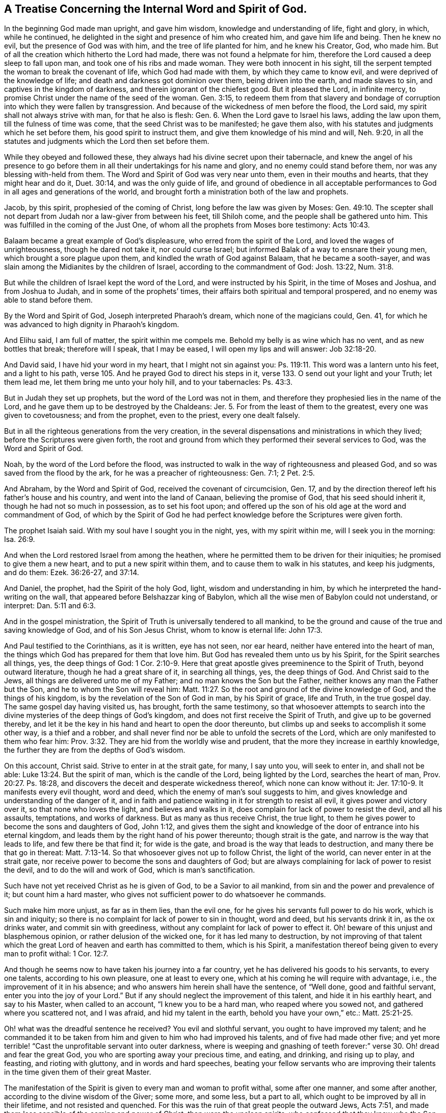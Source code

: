 [#word_spirit, short="The Internal Word and Spirit of God"]
== A Treatise Concerning the Internal Word and Spirit of God.

In the beginning God made man upright, and gave him wisdom,
knowledge and understanding of life, fight and glory, in which, while he continued,
he delighted in the sight and presence of him who created him,
and gave him life and being.
Then he knew no evil, but the presence of God was with him,
and the tree of life planted for him, and he knew his Creator, God, who made him.
But of all the creation which hitherto the Lord had made,
there was not found a helpmate for him,
therefore the Lord caused a deep sleep to fall upon man,
and took one of his ribs and made woman.
They were both innocent in his sight,
till the serpent tempted the woman to break the covenant of life,
which God had made with them, by which they came to know evil,
and were deprived of the knowledge of life;
and death and darkness got dominion over them, being driven into the earth,
and made slaves to sin, and captives in the kingdom of darkness,
and therein ignorant of the chiefest good.
But it pleased the Lord, in infinite mercy,
to promise Christ under the name of the seed of the woman.
Gen. 3:15,
to redeem them from that slavery and bondage of
corruption into which they were fallen by transgression.
And because of the wickedness of men before the flood, the Lord said,
my spirit shall not always strive with man, for that he also is flesh: Gen. 6.
When the Lord gave to Israel his laws, adding the law upon them,
till the fulness of time was come, that the seed Christ was to be manifested;
he gave them also, with his statutes and judgments which he set before them,
his good spirit to instruct them, and give them knowledge of his mind and will,
Neh. 9:20, in all the statutes and judgments which the Lord then set before them.

While they obeyed and followed these,
they always had his divine secret upon their tabernacle,
and knew the angel of his presence to go before them in
all their undertakings for his name and glory,
and no enemy could stand before them, nor was any blessing with-held from them.
The Word and Spirit of God was very near unto them, even in their mouths and hearts,
that they might hear and do it, Duet. 30:14, and was the only guide of life,
and ground of obedience in all acceptable performances
to God in all ages and generations of the world,
and brought forth a ministration both of the law and prophets.

Jacob, by this spirit, prophesied of the coming of Christ,
long before the law was given by Moses:
Gen. 49:10. The scepter shall not depart
from Judah nor a law-giver from between his feet,
till Shiloh come, and the people shall be gathered unto him.
This was fulfilled in the coming of the Just One,
of whom all the prophets from Moses bore testimony: Acts 10:43.

Balaam became a great example of God`'s displeasure,
who erred from the spirit of the Lord, and loved the wages of unrighteousness,
though he dared not take it, nor could curse Israel;
but informed Balak of a way to ensnare their young men,
which brought a sore plague upon them, and kindled the wrath of God against Balaam,
that he became a sooth-sayer,
and was slain among the Midianites by the children of Israel,
according to the commandment of God: Josh. 13:22, Num. 31:8.

But while the children of Israel kept the word of the Lord,
and were instructed by his Spirit, in the time of Moses and Joshua,
and from Joshua to Judah, and in some of the prophets`' times,
their affairs both spiritual and temporal prospered,
and no enemy was able to stand before them.

By the Word and Spirit of God, Joseph interpreted Pharaoh`'s dream,
which none of the magicians could, Gen.
41, for which he was advanced to high dignity in Pharaoh`'s kingdom.

And Elihu said, I am full of matter,
the spirit within me compels me. Behold my belly is as wine which has no vent,
and as new bottles that break; therefore will I speak, that I may be eased,
I will open my lips and will answer: Job 32:18-20.

And David said, I have hid your word in my heart, that I might not sin against you:
Ps. 119:11. This word was a lantern unto his feet, and a light to his path,
verse 105. And he prayed God to direct his steps in it,
verse 133. O send out your light and your Truth; let them lead me,
let them bring me unto your holy hill, and to your tabernacles: Ps. 43:3.

But in Judah they set up prophets, but the word of the Lord was not in them,
and therefore they prophesied lies in the name of the Lord,
and he gave them up to be destroyed by the Chaldeans: Jer. 5.
For from the least of them to the greatest, every one was given to covetousness;
and from the prophet, even to the priest, every one dealt falsely.

But in all the righteous generations from the very creation,
in the several dispensations and ministrations in which they lived;
before the Scriptures were given forth,
the root and ground from which they performed their several services to God,
was the Word and Spirit of God.

Noah, by the word of the Lord before the flood,
was instructed to walk in the way of righteousness and pleased God,
and so was saved from the flood by the ark, for he was a preacher of righteousness:
Gen. 7:1; 2 Pet. 2:5.

And Abraham, by the Word and Spirit of God, received the covenant of circumcision, Gen.
17, and by the direction thereof left his father`'s house and his country,
and went into the land of Canaan, believing the promise of God,
that his seed should inherit it, though he had not so much in possession,
as to set his foot upon;
and offered up the son of his old age at the word and commandment of God,
of which by the Spirit of God he had perfect
knowledge before the Scriptures were given forth.

The prophet Isaiah said.
With my soul have I sought you in the night, yes, with my spirit within me,
will I seek you in the morning: Isa. 26:9.

And when the Lord restored Israel from among the heathen,
where he permitted them to be driven for their iniquities;
he promised to give them a new heart, and to put a new spirit within them,
and to cause them to walk in his statutes, and keep his judgments, and do them:
Ezek. 36:26-27, and 37:14.

And Daniel, the prophet, had the Spirit of the holy God, light,
wisdom and understanding in him, by which he interpreted the hand-writing on the wall,
that appeared before Belshazzar king of Babylon,
which all the wise men of Babylon could not understand, or interpret:
Dan. 5:11 and 6:3.

And in the gospel ministration,
the Spirit of Truth is universally tendered to all mankind,
to be the ground and cause of the true and saving knowledge of God,
and of his Son Jesus Christ, whom to know is eternal life: John 17:3.

And Paul testified to the Corinthians, as it is written, eye has not seen, nor ear heard,
neither have entered into the heart of man,
the things which God has prepared for them that love him.
But God has revealed them unto us by his Spirit, for the Spirit searches all things, yes,
the deep things of God:
1 Cor. 2:10-9. Here that great apostle gives preeminence to the Spirit of Truth,
beyond outward literature, though he had a great share of it, in searching all things,
yes, the deep things of God.
And Christ said to the Jews, all things are delivered unto me of my Father;
and no man knows the Son but the Father, neither knows any man the Father but the Son,
and he to whom the Son will reveal him:
Matt. 11:27. So the root and ground of the divine knowledge of God,
and the things of his kingdom, is by the revelation of the Son of God in man,
by his Spirit of grace, life and Truth, in the true gospel day.
The same gospel day having visited us, has brought, forth the same testimony,
so that whosoever attempts to search into the divine
mysteries of the deep things of God`'s kingdom,
and does not first receive the Spirit of Truth, and give up to be governed thereby,
and let it be the key in his hand and heart to open the door thereunto,
but climbs up and seeks to accomplish it some other way, is a thief and a robber,
and shall never find nor be able to unfold the secrets of the Lord,
which are only manifested to them who fear him:
Prov. 3:32. They are hid from the worldly wise and prudent,
that the more they increase in earthly knowledge,
the further they are from the depths of God`'s wisdom.

On this account, Christ said.
Strive to enter in at the strait gate, for many, I say unto you, will seek to enter in,
and shall not be able: Luke 13:24. But the spirit of man,
which is the candle of the Lord, being lighted by the Lord, searches the heart of man,
Prov. 20:27. Ps. 18:28,
and discovers the deceit and desperate wickedness thereof,
which none can know without it: Jer. 17:10-9. It manifests every evil thought,
word and deed, which the enemy of man`'s soul suggests to him,
and gives knowledge and understanding of the danger of it,
and in faith and patience waiting in it for strength to resist all evil,
it gives power and victory over it, so that none who loves the light,
and believes and walks in it, does complain for lack of power to resist the devil,
and all his assaults, temptations, and works of darkness.
But as many as thus receive Christ, the true light,
to them he gives power to become the sons and daughters of God, John 1:12,
and gives them the sight and knowledge of the door of entrance into his eternal kingdom,
and leads them by the right hand of his power thereunto; though strait is the gate,
and narrow is the way that leads to life, and few there be that find it;
for wide is the gate, and broad is the way that leads to destruction,
and many there be that go in thereat:
Matt. 7:13-14. So that whosoever gives not up to follow Christ,
the light of the world, can never enter in at the strait gate,
nor receive power to become the sons and daughters of God;
but are always complaining for lack of power to resist the devil,
and to do the will and work of God, which is man`'s sanctification.

Such have not yet received Christ as he is given of God, to be a Savior to ail mankind,
from sin and the power and prevalence of it; but count him a hard master,
who gives not sufficient power to do whatsoever he commands.

Such make him more unjust, as far as in them lies, than the evil one,
for he gives his servants full power to do his work, which is sin and iniquity;
so there is no complaint for lack of power to sin in thought, word and deed,
but his servants drink it in, as the ox drinks water, and commit sin with greediness,
without any complaint for lack of power to effect it.
Oh! beware of this unjust and blasphemous opinion,
or rather delusion of the wicked one, for it has led many to destruction,
by not improving of that talent which the great
Lord of heaven and earth has committed to them,
which is his Spirit, a manifestation thereof being given to every man to profit withal:
1 Cor. 12:7.

And though he seems now to have taken his journey into a far country,
yet he has delivered his goods to his servants, to every one talents,
according to his own pleasure, one at least to every one,
which at his coming he will require with advantage, i.e.,
the improvement of it in his absence; and who answers him herein shall have the sentence,
of "`Well done, good and faithful servant, enter you into the joy of your Lord.`"
But if any should neglect the improvement of this talent,
and hide it in his earthly heart, and say to his Master, when called to an account,
"`I knew you to be a hard man, who reaped where you sowed not,
and gathered where you scattered not, and I was afraid, and hid my talent in the earth,
behold you have your own,`" etc.: Matt. 25:21-25.

Oh! what was the dreadful sentence he received? You evil and slothful servant,
you ought to have improved my talent;
and he commanded it to be taken from him and given to him who had improved his talents,
and of five had made other five;
and yet more terrible! "`Cast the unprofitable servant into outer darkness,
where is weeping and gnashing of teeth forever:`"
verse 30. Oh! dread and fear the great God,
you who are sporting away your precious time, and eating, and drinking,
and rising up to play, and feasting, and rioting with gluttony,
and in words and hard speeches,
beating your fellow servants who are improving their
talents in the time given them of their great Master.

The manifestation of the Spirit is given to every man and woman to profit withal,
some after one manner, and some after another,
according to the divine wisdom of the Giver; some more, and some less, but a part to all,
which ought to be improved by all in their lifetime, and not resisted and quenched.
For this was the ruin of that great people the outward Jews, Acts 7:51,
and made them less sensible of the coming and power of Christ,
than were the unclean spirits, who confessed that they knew who the Son of God was,
saying, "`Let us alone, what have we to do with you,
you Jesus of Nazareth? Are you come to destroy us? I know you who you are,
the Holy One of God:`"

Mark 1:24. But the chief priests and scribes of the Jews knew him not,
but said he had a devil, John 7:20,
and also that he cast out devils by Beelzebub the prince of the devils:
Matt. 12:24. But if they had received the good Spirit of God,
which was given of the Father to instruct them,
they had by it known the power of his coming, and the virtue of his life,
which was given to ransom them and all mankind from darkness and the power of the grave.

This life was and is the light of men, John 1:4,
and enlightens every man that comes into the world,
verse 9. With and by this fight is the true and saving knowledge of God received,
2 Cor. 4:6, and by no other way or means whatsoever, for God is light, 1 John 1:5,
and manifests himself by and through his Son; and also whatsoever things are reproved,
are made manifest by the light, for whatsoever makes manifest the deeds of darkness,
is light, given of God to lead out of darkness, and the ways and works thereof:
Job 29:3, Isaiah 4:4. The light gives not only knowledge,
but direction to walk in the way of righteousness,
which alone leads to everlasting rest and peace with God:
Isaiah 32:17. Prov. 8:20. This is the way in which Abraham, Isaac,
and Jacob walked to their eternal rest, even the way of holiness,
which the unclean cannot walk in, but it is prepared for the wayfaring men, who,
though fools, shall not err therein.
No lion shall be there, nor ravenous beast shall walk therein, nor be found there;
but the redeemed shall walk there, and the ransomed of the Lord shall return,
and come to Zion with songs and everlasting joy upon their heads,
and sorrow and sighing shall flee away: Isaiah 35:8-10.

But as it happened to the outward Jews in their day,
who by resisting and quenching the measure of God`'s Spirit given them,
whereby they might have seen and known Christ,
in his appearing in that body of flesh in all things like unto man, sin excepted;
even so has it happened in our day, to the outward and nominal Christians,
who by resisting and quenching the Spirit of God given them,
are ignorant of the power and coming of our Lord Jesus Christ in spirit,
and cannot receive him, nor the testimony given of him by his servants,
but say as the mockers whom the apostle Peter warns the saints of,
who walked after their own lusts in the last days: These say,
Where is the promise of his coming? For since the fathers fell asleep,
all things have continued as they were.
Revelation is ceased, and nothing now to be depended upon, or expected,
but outward literature acquired by man`'s wisdom, and the letter of the Scriptures,
which the chief priests and scribes of the Jews had,
and thought to have eternal life in them, but would not come to Christ the light,
and so shut up the kingdom of heaven,
and all divine knowledge and under standing of
the things appertaining to the kingdom of God,
from the sons and daughters of men; and will neither enter themselves,
nor willingly allow those that would: Matt. 23:13.

But the root of divine knowledge is springing in many hearts,
and the true light is shining out of darkness in many souls,
to give the light of the knowledge of the glory of God in the face of Jesus Christ;
and this treasure we have in earthen vessels,
that the excellency of the power may be of God, and not of us: 2 Cor. 4:6-7.

And the ancient doctrine of our Lord and Savior Jesus Christ, is renewed again,
with living thanksgiving to God,
who has hid the secrets of his kingdom from the wise and prudent of the world,
and has revealed them by his Spirit, unto babes and children, who are taught of him;
and has chosen the foolish things of the world to confound the wise,
and the weak things of the world to confound the things which are mighty;
and base things of the world which are despised, has God chosen;
and things which are not, to bring to naught things that are;
that no flesh should glory in his presence.
This was the Lord`'s choice in the ancient gospel day: 1 Cor. 1:26-29.

Now this knowledge which is given to the weak and ignorant,
by the revelation of the Son of God in spirit, is saving, and gives life eternal,
to them who in faith and hope wait for it, and continue in it to the end;
and such can tell others what the Lord has done for their souls,
even what their hands have handled, and how they have tasted of the word of life,
and what their eyes have seen.
Such wait low at the feet of Jesus to hear his gracious words,
that they may speak what their ears have heard, and publish what their eyes have seen;
such gather not people to themselves, nor for their own gain and interest,
nor seek their own glory; but turn people to Christ,
the great shepherd and bishop of their souls, that they may hear his voice,
and follow him, that he may give unto them eternal life, according to his word:
John 10:27-28.

But the world`'s knowledge puffs men up into pride, mastership,
and lordship over God`'s heritage, and such are not examples of meekness,
humility and self-denial to the flock,
but like the scribes and pharisees which Christ cried woe against,
who loved the chief places at feasts, and to have the chief seats in the assemblies,
and greetings in the markets, and to be called of men rabbi, i.e. master: Mat.23:5,6.
Mark who these are in our day, and know them, not by their words, but fruits,
for that gives the true knowledge of them,
to whom the woe now is, as Christ said: Matt. 7:15-16.
And they who increase in the world`'s knowledge, increase sorrow: Ecc. 1:18.

But he who would have true wisdom, and saving knowledge, must attain thereto,
by waiting and continuing in the fear of God, which is the beginning of it;
Prov. 9:10, and depart from pride, arrogance, and every evil way and work:
Prov. 8:13. This is the way to seal and confirm it to every soul;
true wisdom and knowledge cannot be gotten for gold, the price thereof is above rubies.
This little legacy I am willing to leave to the world,
which I have had long experience of, in my pilgrimage in this life,
that the root and ground of divine knowledge,
and spiritual understanding of the things of God`'s kingdom,
is near unto every man and woman, that they may go no more after them who say,
lo here is Christ, and lo there.
For many deceivers are, and for ages have gone out into the world,
who though in words they profess Christ`'s name,
and seem to have great veneration for him, yet in works deny him,
and will not that he shall rule in their hearts and consciences,
or be followed and obeyed in all things, calling him Lord and Master,
and yet do not his commandments.
These keep people learning all their days,
and yet the saving knowledge of the Truth is still hid from them,
and so freedom by it is never obtained, but such live under the bondage of corruption,
and die in their sins, for lack of receiving the word of the kingdom, the word of faith,
which is nigh in their hearts, and giving up to obey it. This Moses testified unto,
many ages and generations by-past, Duet. 30:14, saying to the house of Israel,
the word is very near unto you, even in your mouth and in your heart,
that you may do it. And David hid this word in his heart,
that he might not sin against God, Ps. 119:11, and it became a lantern to his feet,
and a light to his path: Ps. 119:105.

And all along in the true prophets`' days, the word of the Lord was in them, i, e. Christ,
whose name is called The Word of God, Rev. 19:13,
by which they prophesied of his coming into the world: Isa. 7:14,
Behold a virgin shall conceive and bear a son, and they shall call his name Emmanuel,
or God with us, which name can agree to none, but to him that is both God and man;
to which agrees the prophesy of the prophet Isaiah.
And the apostle, writing to the Romans concerning the righteousness of faith, etc.:
"`For Moses describes the righteousness which is of the law,
that the man which does those things shall live by them.
But the righteousness which is of faith speaks in this way: Say not in your heart.
Who shall ascend into heaven? (that is, to bring Christ down from above:) Or,
Who shall descend into the deep? (that is,
to bring up Christ again from the dead.) But what says it? The word is nigh you,
even in your mouth, and in your heart: that is, the word of faith, which we preach:
Rom. 10:5-8. John 8:31-32,`" by which freedom and redemption is obtained,
according to the testimony of Jesus Christ, when on earth.

And before he ascended to the Father,
he promised unto his disciples to send the Holy Ghost, which is the Spirit of Truth,
which should guide them into all truth: John 16:13. This was,
and is the true guide of life, doctrine, and conduct, to all true gospel believers,
and will so continue to the end, to all who truly receive it, and walk in it,
to whom there is no condemnation: Rom.
8:I. For the true gospel ministration is a ministration of the Spirit,
and its commands are spiritual, which no carnal man or woman, in that state,
can perceive or know; for they are spiritually discerned and received,
being included in the true and spiritual worship of God the Father,
in his Son Christ Jesus: John 4:23.

Therefore we say, with the apostle to the Ephesians,
who were grown up to the life and spirituality of Christianity, There is one body,
and one Spirit, even as you are called in one hope of your calling; one Lord, one faith,
one baptism, one God and Father of all, who is above all, and through all,
and in you all: Eph. 4:4-6.

And to the Colossians, when he instructed them concerning meats and drinks,
or in respect of a holy day, or new moon, or sabbath day; he said,
which all are a shadow of things to come; but the body is of Christ.
Wherefore, if you be dead with Christ from the rudiments of the world, why,
as though living in the world, are you subject to ordinances, (Touch not; taste not;
handle not;
which all are to perish with the using;) after the commandments and doctrines of
men? which things have indeed a show of wisdom in will worship and humility,
and neglecting the body etc., Col. 2:20-23.

Now they being come to the anti-type of all shadows, types and figures,
which were for a time allowed to be practiced in the first covenant,
though they did not disallow them in their time and place;
yet they witnessed an end of them, exhorting the saints to purge out the old leaven,
that you may be a new lump, as you are unleavened;
for Christ our passover is sacrificed for us: therefore, let us keep the feast,
not with old leaven, neither with the leaven of malice and wickedness,
but with the unleavened bread of sincerity and truth: 1 Cor. 5:7-8.

Here was that feast which ended, and was the substance of all the Jews`' feasts,
which were many and great,
in remembrance that the Lord passed over the doors of the Hebrews,
when he destroyed the Egyptians,
where the blood of the paschal lamb was sprinkled upon the lintel, and the door posts,
according to the commandment of Moses:
Ex. 12:22-23. And Christ the paschal lamb offered himself once for all,
that he might bear the sins of many,
in that body wherein he finished the work his Father gave him to do on earth,
which the Spirit of Truth, in our day, has given us the true knowledge,
and sincere esteem of; and also, that he is come again in Spirit,
to sprinkle our hearts with his blood; and if we keep within,
the destroying angel sent of God to smite the Egyptians, will pass over our houses.
This was typified by the outward passover, a feast often kept by the outward Jews,
who had the outward circumcision, temple and offerings; and yet were ignorant of Christ,
the true Christian passover,
whose blood had sprinkled the hearts and consciences of all true believers,
that the destroyer could not enter into their houses.
Thus was salvation brought about them, for walls and bulwarks,
according to the testimony of Isaiah the prophet:
Isa. 36:1. And the church began to put on her beautiful garments,
and no more to be called desolate or forsaken; for her stones were living,
built up together a spiritual household, a habitation of God, through his Spirit,
in which they worshipped him, and kept his ordinances; the true church,
her bread was living, and her wine well refined; her bishop and high priest was Christ;
her beauty was holiness, the beautiful garment, the Lamb`'s righteousness,
and crowned with glory and immortality.

This was her state in the ancient gospel day: but,
after the spirit of antichrist prevailed, and men forsook the Lord,
the fountain of living waters, and hewed to themselves cisterns that would hold no water;
then the false church began to clothe herself with a glorious outside,
and sat as a queen, having a golden cup in her hand, full of filthiness;
so that she prevailed with the potentates of the earth, and made them drunk with her cup;
by which their hearts and minds were adulterated from God.
The great dragon, that old serpent, called the devil, being cast down into the earth;
the beast rose out of the sea, that had seven heads and ten horns,
and upon his heads the name of blasphemy.

And another beast rose out of the earth, which had two horns like a lamb;
but he spoke like the dragon, and exercised all the power of the first beast,
and caused them who dwelt on the earth to worship the beast, and to receive his mark,
both small and great, rich and poor, bond and free;
and deceived them that dwelt on the earth,
by the great wonders that he was permitted to work in the sight of the beast.

The dragon persecuted the true church, and cast a flood of water out of his mouth,
after the woman, that he might cause her to be carried away with the flood;
but the earth helped the woman, and opened her mouth, and swallowed up the flood.
Then was the dragon wroth with the woman, and made war with the remnant of her seed;
and the beast that arose out of the sea made war with them, and overcame them;
and power was given him, over every kindred, tongue and nation;
and all that dwelt upon the face of the earth worshipped him,
whose names were not written in the book of life of the Lamb,
which was slain from the foundation of the world.
Here darkness, and the power thereof, gained victory in the earth for many generations;
but a refuge for the true church was prepared in the wilderness,
where she was to be preserved, till the words of God were fulfilled,
and she has continued as a desolate widow for many generations.

But now she is returning, and putting on her beautiful garments, clothed with the sun,
and crowned with stars, which shine in the firmament of the Lord`'s power,
being mysteries of the heavenly Jerusalem, whose children are free,
begotten by the immortal word of life, and born of the immortal seed,
to be heirs of an incorruptible inheritance that fades not away;
and the eyes of many are opened, and yet will be opened, to see and behold her beauty;
for the Lamb is her husband, king and law-giver;
and the nations of them who are saved must walk in his light,
and the kings of the earth shall bring their glory and honor to it:
Rev. 21:23-24. The glory and honor of the Gentiles shall be brought unto it,
verse 26.

And whoever would attain to the true and saving knowledge of God,
and be saved from the wrath to come, must come to the light of the Lamb,
with which he has enlightened them, and walk in it,
which discovers the deceit of their hearts, and every evil thought, word and work,
before it is brought forth into action.
In it is power to resist the devil, in all his temptations and assaults;
and whoever believe in it, believe in Christ, and are children of God,
according to Christ`'s word: John 12:36, John 1:12. Rom. 8:14. For God is light,
and dwells in it, and the light dwells with him:
Dan. 2:22. Ps. 36:9 and 43:3 and 97:11 and 104:2 and 118:27.
Isa. 2:5 and 42:6 and 49:6 and 9:3. Micah. 7:8-9 Luke 2:32.
Acts 13:47. 1 Tim. 6:16. 1 John 1:5. This light is God`'s day,
every soul by it may see its Savior and deliverer, out of the bond of iniquity,
and house of darkness; in which, while men live and walk,
though the light shine never so clear, they cannot comprehend it, nor know the way of it,
nor understand the paths thereof, neither have any benefit by it,
in order to their salvation:
John 24:13. This is the light the apostle Peter
exhorted the gospel believers to take heed unto,
saying, we have a more sure word of prophecy,
(than that voice which was heard in the holy mount,) unto which you do well to take heed,
as unto a light that shines in a dark place, till the day dawn,
and the day star arise in your hearts;
2 Pet. 1:19. Here the gospel day was to spring, and the day star to appear,
in all true believers in the light, with which every one is enlightened,
that they may take heed to it; so shall the true gospel day dawn,
and the day star arise in their hearts, from generation to generation.

And blessed be the Lord, the gospel day now shines, and the darkness is past with many,
who are engaged to watch and be sober, having put on the breast-plate of righteousness,
and the shield of faith, and helmet of salvation, and the sword of the Spirit,
or spiritual sword, which is the word of God,
by which they are able to resist the enemy of their souls,
and to quench his fiery darts within and without.

The Lord is their shield and buckler, who trust in him, and depend upon his protection;
they never meet with disappointment from him, but always return victors; glory,
honor and living praises be unto his eternal and honorable name forevermore.

But many are ready to object and say, that false spirits and prophets are now come,
according to Christ`'s words to his disciples: Matt. 7:15,17,
Beware of false prophets, which come to you in sheep`'s clothing,
for inwardly they are ravening wolves: you shall know them by their fruits, etc.
Now let all seriously consider, that he spake to his disciples then in being,
many ages ago; that they should come to them,
and that by their fruits they should know them, i.e. the false prophets;
and the apostle John said to the little children in his day,
You have heard that antichrist shall come, even now are there many antichrists;
whereby we know it is the last time: they went out from us, for they were not of us:
1 John 2:18-19. And again in his 4th chapter.
Beloved, believe not every spirit, but try the spirits whether they be of God,
for many false prophets are gone out into the world: 1 John 4:1.

Christ had said, they should come, as above; and John said they were come,
and that they went out from them, because they were not of them,
else they would have continued with them.
I have declared above,
what bloody fruits they have brought forth in the world since they went into it;
which are obvious to every judicious eye, like briars and thorns,
of which no grapes can be gathered;
and have made the world as a wilderness full of wild beasts, and beasts of prey,
to this day.
Many false prophets are now in the world,
who through covetousness with feigned words are daily making merchandize of people,
such as the apostle Peter speaks of, 2 Pet. 2:1, but the day has discovered them;
glory to God on high, peace on earth, and good will to men.

Blessed be the Lord:
the Spirit of Truth is come which Christ promised that when he went to the Father,
he would send, John 16:7-14: I tell you the truth;
it is expedient for you that I go away; for if I go not away,
the Comforter will not come: but if I depart, I will send him;
and he described the fruits of the Spirit of Truth.
First, he should reprove the world of sin.
This every sinner on earth may witness to; that when he sins,
he is reproved within himself by the Spirit of Truth.
Secondly, he will reprove the world of righteousness and of judgment,
which every one who is in the world`'s righteousness may seal unto,
being but as filthy rags: Isa. 64:7.

This is that outside righteousness, which the scribes and pharisees had;
which Christ cried woe against: Matt. 23.
This righteousness the Spirit of Truth, now received by man, does reprove and judge,
being not the righteousness of faith which first cleanses the inside.
Thirdly, and when he is come, even the Spirit of Truth, he will lead you into all truth:
of this there are many witnesses at this day, who have received the Spirit of Truth,
and given up to walk in it; it has led them into all Truth, and out of all untruth.
Fourthly, he shall glorify me, for he shall take of mine, and show it unto you.
There are thousands can seal unto this, at this day,
who can and do glorify God in their bodies and spirits,
by virtue of that spirit they have received from him.
So we believe not every spirit, but try the spirits and prophets,
what fruits they bring forth, by the Spirit of Truth and the Holy Scriptures,
which we believe were given by divine inspiration; and are profitable for doctrine,
for correction, and for instruction in righteousness, that the man of God may be perfect,
thoroughly furnished to every good work, 2 Tim. 3:16-17,
and do see and certainly know that those are false spirits and prophets,
who bring not forth fruits of holiness and righteousness in their lives and conduct.

Nor do they turn people to righteousness, or from the evil of their ways;
but keep them forever learning, that they may be ever paying,
and yet never savingly come to the knowledge of the Truth, whereby to be made free,
as Christ said to the Jews: John 8:31, If you continue in my word,
then are you my disciples indeed; and you shall know the Truth,
and the Truth shall make you free.
The Lord God open people`'s eyes,
that they may see and know the things that belong to their peace with God,
before it be hid from their eyes.

Amen.

This being the desire, and fervent prayer,
of him who would have all men come to the knowledge of the Truth, and be saved,
called among men,

[.signed-section-signature]
Ambrose Rigge

[.signed-section-context-close]
Reigate in Surrey, the 8th of the Fifth month, 1703.
